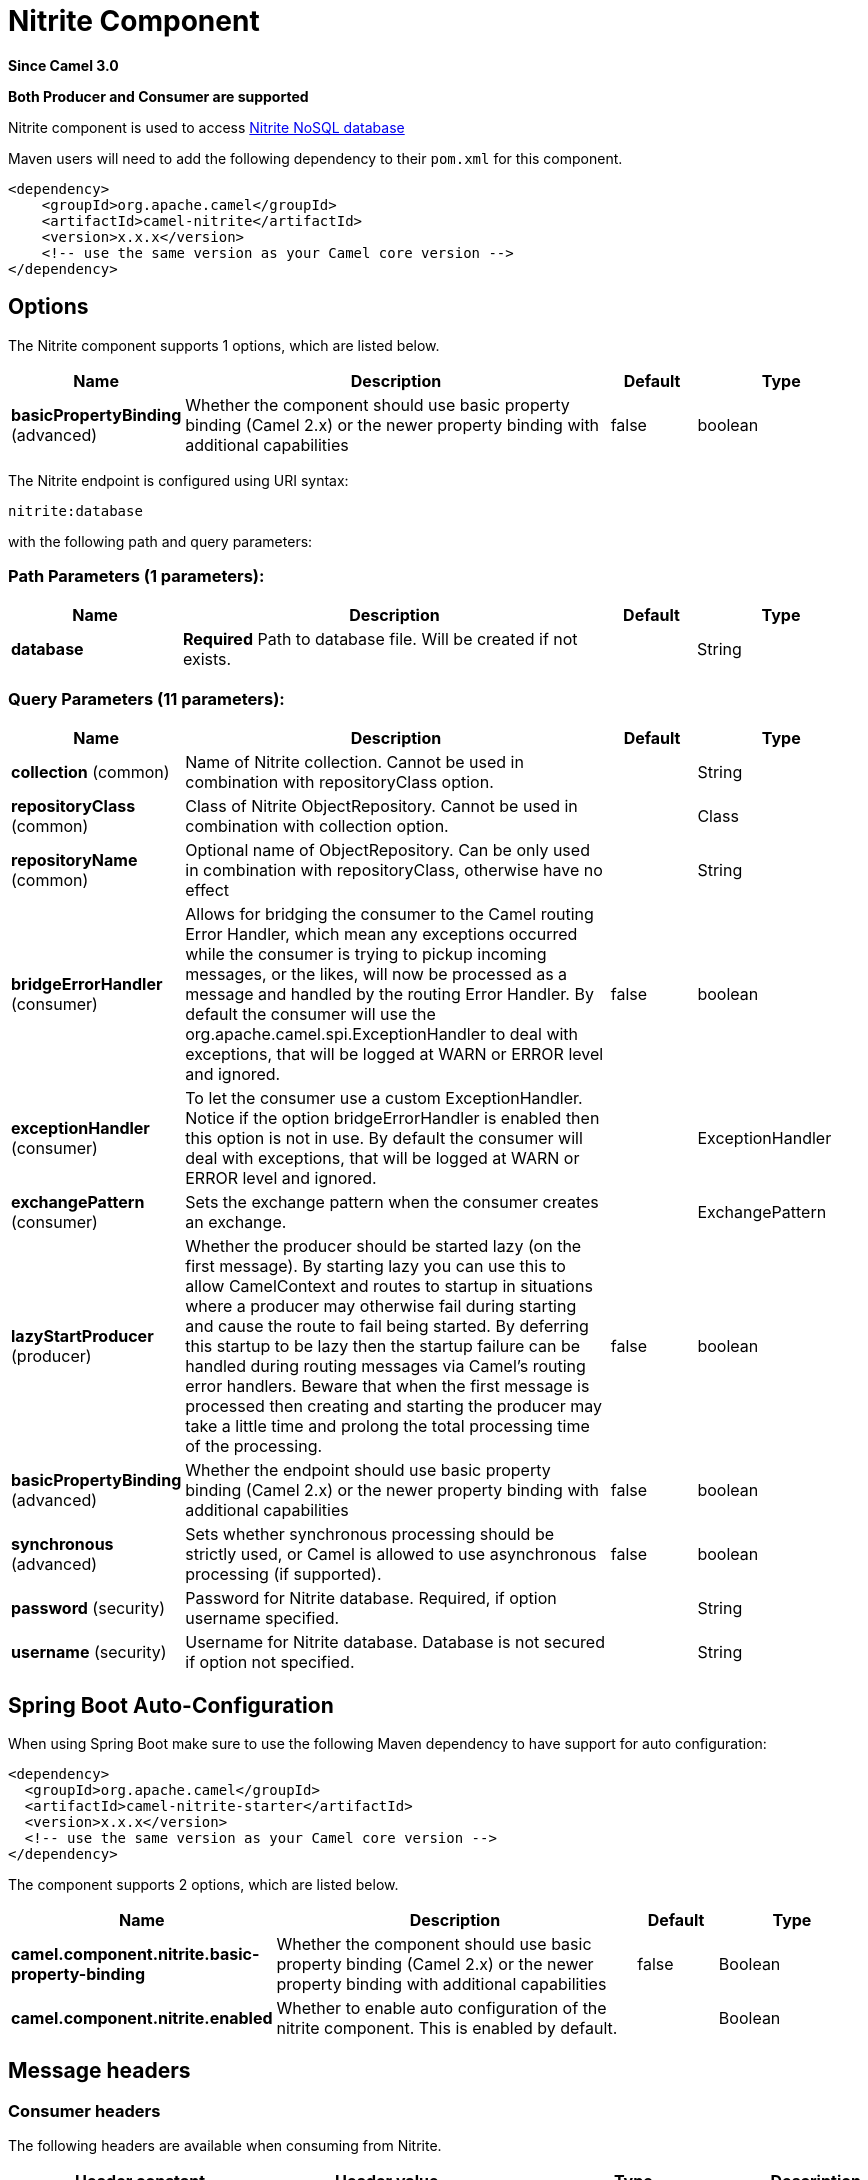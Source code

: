 [[nitrite-component]]
= Nitrite Component

*Since Camel 3.0*

// HEADER START
*Both Producer and Consumer are supported*
// HEADER END

Nitrite component is used to access https://github.com/dizitart/nitrite-database[Nitrite NoSQL database]

Maven users will need to add the following dependency to their `pom.xml`
for this component.

[source,xml]
----
<dependency>
    <groupId>org.apache.camel</groupId>
    <artifactId>camel-nitrite</artifactId>
    <version>x.x.x</version>
    <!-- use the same version as your Camel core version -->
</dependency>
----

== Options

// component options: START
The Nitrite component supports 1 options, which are listed below.



[width="100%",cols="2,5,^1,2",options="header"]
|===
| Name | Description | Default | Type
| *basicPropertyBinding* (advanced) | Whether the component should use basic property binding (Camel 2.x) or the newer property binding with additional capabilities | false | boolean
|===
// component options: END

// endpoint options: START
The Nitrite endpoint is configured using URI syntax:

----
nitrite:database
----

with the following path and query parameters:

=== Path Parameters (1 parameters):


[width="100%",cols="2,5,^1,2",options="header"]
|===
| Name | Description | Default | Type
| *database* | *Required* Path to database file. Will be created if not exists. |  | String
|===


=== Query Parameters (11 parameters):


[width="100%",cols="2,5,^1,2",options="header"]
|===
| Name | Description | Default | Type
| *collection* (common) | Name of Nitrite collection. Cannot be used in combination with repositoryClass option. |  | String
| *repositoryClass* (common) | Class of Nitrite ObjectRepository. Cannot be used in combination with collection option. |  | Class
| *repositoryName* (common) | Optional name of ObjectRepository. Can be only used in combination with repositoryClass, otherwise have no effect |  | String
| *bridgeErrorHandler* (consumer) | Allows for bridging the consumer to the Camel routing Error Handler, which mean any exceptions occurred while the consumer is trying to pickup incoming messages, or the likes, will now be processed as a message and handled by the routing Error Handler. By default the consumer will use the org.apache.camel.spi.ExceptionHandler to deal with exceptions, that will be logged at WARN or ERROR level and ignored. | false | boolean
| *exceptionHandler* (consumer) | To let the consumer use a custom ExceptionHandler. Notice if the option bridgeErrorHandler is enabled then this option is not in use. By default the consumer will deal with exceptions, that will be logged at WARN or ERROR level and ignored. |  | ExceptionHandler
| *exchangePattern* (consumer) | Sets the exchange pattern when the consumer creates an exchange. |  | ExchangePattern
| *lazyStartProducer* (producer) | Whether the producer should be started lazy (on the first message). By starting lazy you can use this to allow CamelContext and routes to startup in situations where a producer may otherwise fail during starting and cause the route to fail being started. By deferring this startup to be lazy then the startup failure can be handled during routing messages via Camel's routing error handlers. Beware that when the first message is processed then creating and starting the producer may take a little time and prolong the total processing time of the processing. | false | boolean
| *basicPropertyBinding* (advanced) | Whether the endpoint should use basic property binding (Camel 2.x) or the newer property binding with additional capabilities | false | boolean
| *synchronous* (advanced) | Sets whether synchronous processing should be strictly used, or Camel is allowed to use asynchronous processing (if supported). | false | boolean
| *password* (security) | Password for Nitrite database. Required, if option username specified. |  | String
| *username* (security) | Username for Nitrite database. Database is not secured if option not specified. |  | String
|===
// endpoint options: END


// spring-boot-auto-configure options: START
== Spring Boot Auto-Configuration

When using Spring Boot make sure to use the following Maven dependency to have support for auto configuration:

[source,xml]
----
<dependency>
  <groupId>org.apache.camel</groupId>
  <artifactId>camel-nitrite-starter</artifactId>
  <version>x.x.x</version>
  <!-- use the same version as your Camel core version -->
</dependency>
----


The component supports 2 options, which are listed below.



[width="100%",cols="2,5,^1,2",options="header"]
|===
| Name | Description | Default | Type
| *camel.component.nitrite.basic-property-binding* | Whether the component should use basic property binding (Camel 2.x) or the newer property binding with additional capabilities | false | Boolean
| *camel.component.nitrite.enabled* | Whether to enable auto configuration of the nitrite component. This is enabled by default. |  | Boolean
|===
// spring-boot-auto-configure options: END

== Message headers

=== Consumer headers

The following headers are available when consuming from Nitrite.
[width="100%",cols="2m,2m,1m,5",options="header"]
|===
| Header constant | Header value | Type | Description
| NitriteConstants.CHANGE_TIMESTAMP | "CamelNitriteChangeTimestamp" | Long | Event timestamp in Epoch millis
| NitriteConstants.CHANGE_TYPE | "CamelNitriteChangeType" | org.dizitart.no2.event.ChangeType | Type of event
|===

=== Producer headers

The following headers are available when producing to Nitrite.
[width="100%",cols="2m,2m,1m,5",options="header"]
|===
| Header constant | Header value | Type | Description
| NitriteConstants.OPERATION | "CamelNitriteOperation" | AbstractNitriteOperation | Operation to invoke on Collection or Repository. Defaults to `UpsertOperation` if not specified
| NitriteConstants.WRITE_RESULT | "CamelNitriteWriteResult" | org.dizitart.no2.WriteResult | Result of data modifying operation
|===

== Producer operations
The following Operations are available to specify as NitriteConstants.OPERATION when producing to Nitrite.
[width="100%",cols="2m,2m,1m,5",options="header"]
|===
| Class | Type | Parameters | Description
| FindCollectionOperation | collection | Filter(optional), FindOptions(optional) | Find Documents in collection by Filter. If not specified, returns all documents
| RemoveCollectionOperation | collection | Filter(required), RemoveOptions(optional) | Remove documents matching Filter
| UpdateCollectionOperation | collection | Filter(required), UpdateOptions(optional), Document(optional) | Update documents matching Filter. If Document not specified, the message body is used
| CreateIndexOperation | common | field:String(required), IndexOptions(required) | Create index with IndexOptions on field
| DropIndexOperation | common | field:String(required) | Drop index on field
| ExportDatabaseOperation | common | ExportOptions(optional) | Export full database to JSON and stores result in body - see Nitrite docs for details about format
| GetAttributesOperation | common | | Get attributes of collection
| GetByIdOperation | common | NitriteId | Get Document by _id
| ImportDatabaseOperation | common | | Import full database from JSON in body
| InsertOperation | common | payload(optional) | Insert document to collection or object to ObjectRepository. If parameter not specified, inserts message body
| ListIndicesOperation | common | | List indexes in collection and stores `List<Index>` in message body
| RebuildIndexOperation | common | field (required), async (optional) | Rebuild existing index on field
| UpdateOperation | common | payload(optional) | Update document in collection or object in ObjectRepository. If parameter not specified, updates document from message body
| UpsertOperation | common | payload(optional) | Upsert (Insert or Update) document in collection or object in ObjectRepository. If parameter not specified, updates document from message body
| FindRepositoryOperation | repository | ObjectFilter(optional), FindOptions(optional) | Find objects in ObjectRepository by ObjectFilter. If not specified, returns all objects in repository
| RemoveRepositoryOperation | repository | ObjectFilter(required), RepoveOptions(optional) | Remove objects in ObjectRepository matched by ObjectFilter
| UpdateRepositoryOperation | repository | ObjectFilter(required), UpdateOptions(optional), payload(optional) | Update objects matching ObjectFilter. If payload not specified, the message body is used
|===

== Examples

=== Consume changes in collection.

[source,java]
----
from("nitrite:/path/to/database.db?collection=myCollection")
    .to("log:change")
----

=== Consume changes in object repository.

[source,java]
----
from("nitrite:/path/to/database.db?repositoryClass=my.project.MyPersistentObject")
    .to("log:change")
----

[source,java]
----
package my.project;

@Indices({
        @Index(value = "key1", type = IndexType.NonUnique)
})
public class MyPersistentObject {
    @Id
    private long id;
    private String key1;
    // Getters, setters
}
----

=== Insert or update document

[source,java]
----
from("direct:upsert")
    .setBody(constant(Document.createDocument("key1", "val1")))
    .to("nitrite:/path/to/database.db?collection=myCollection")
----

=== Get Document by id

[source,java]
----
from("direct:getByID")
    .setHeader(NitriteConstants.OPERATION, () -> new GetByIdOperation(NitriteId.createId(123L)))
    .to("nitrite:/path/to/database.db?collection=myCollection")
    .to("log:result")
----

=== Find Document in collection

[source,java]
----
from("direct:getByID")
    .setHeader(NitriteConstants.OPERATION, () -> new FindCollectionOperation(Filters.eq("myKey", "withValue")))
    .to("nitrite:/path/to/database.db?collection=myCollection")
    .to("log:result");
----
